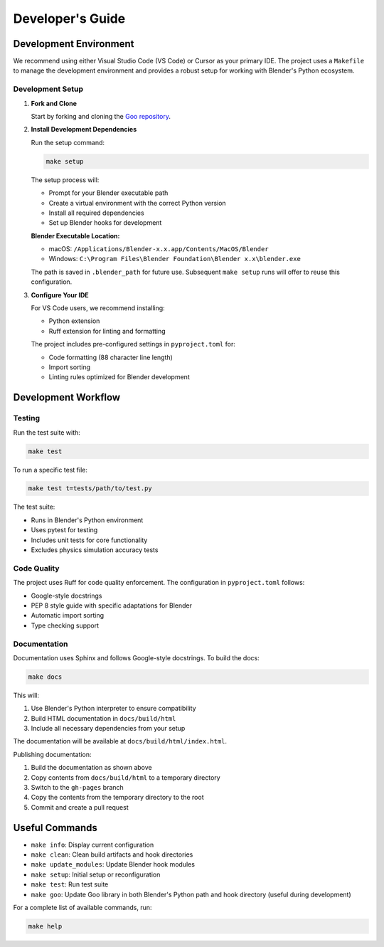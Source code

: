 Developer's Guide
==================

Development Environment
--------------------------

We recommend using either Visual Studio Code (VS Code) or Cursor as your primary IDE. The project uses a ``Makefile`` to manage the development environment and provides a robust setup for working with Blender's Python ecosystem.

Development Setup
~~~~~~~~~~~~~~~~~~

1. **Fork and Clone**

   Start by forking and cloning the `Goo repository <https://github.com/megasonlab/Goo>`__.

2. **Install Development Dependencies**

   Run the setup command:

   .. code-block:: bash

       make setup

   The setup process will:

   - Prompt for your Blender executable path
   - Create a virtual environment with the correct Python version
   - Install all required dependencies
   - Set up Blender hooks for development

   **Blender Executable Location:**
   
   - macOS: ``/Applications/Blender-x.x.app/Contents/MacOS/Blender``
   - Windows: ``C:\Program Files\Blender Foundation\Blender x.x\blender.exe``

   The path is saved in ``.blender_path`` for future use. Subsequent ``make setup`` runs will offer to reuse this configuration.

3. **Configure Your IDE**

   For VS Code users, we recommend installing:
   
   - Python extension
   - Ruff extension for linting and formatting
   
   The project includes pre-configured settings in ``pyproject.toml`` for:
   
   - Code formatting (88 character line length)
   - Import sorting
   - Linting rules optimized for Blender development

Development Workflow
---------------------

Testing
~~~~~~~~~

Run the test suite with:

.. code-block:: bash

    make test

To run a specific test file:

.. code-block:: bash

    make test t=tests/path/to/test.py

The test suite:

- Runs in Blender's Python environment
- Uses pytest for testing
- Includes unit tests for core functionality
- Excludes physics simulation accuracy tests

Code Quality
~~~~~~~~~~~~~

The project uses Ruff for code quality enforcement. The configuration in ``pyproject.toml`` follows:

- Google-style docstrings
- PEP 8 style guide with specific adaptations for Blender
- Automatic import sorting
- Type checking support

Documentation
~~~~~~~~~~~~~~~~

Documentation uses Sphinx and follows Google-style docstrings. To build the docs:

.. code-block:: bash

    make docs

This will:

1. Use Blender's Python interpreter to ensure compatibility
2. Build HTML documentation in ``docs/build/html``
3. Include all necessary dependencies from your setup

The documentation will be available at ``docs/build/html/index.html``.

Publishing documentation:

1. Build the documentation as shown above
2. Copy contents from ``docs/build/html`` to a temporary directory
3. Switch to the ``gh-pages`` branch
4. Copy the contents from the temporary directory to the root
5. Commit and create a pull request

Useful Commands
----------------

- ``make info``: Display current configuration
- ``make clean``: Clean build artifacts and hook directories
- ``make update_modules``: Update Blender hook modules
- ``make setup``: Initial setup or reconfiguration
- ``make test``: Run test suite
- ``make goo``: Update Goo library in both Blender's Python path and hook directory (useful during development)

For a complete list of available commands, run:

.. code-block:: bash

    make help